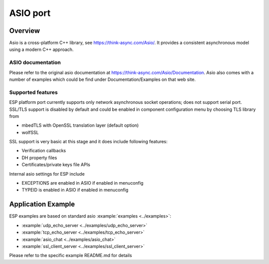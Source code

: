 ASIO port
=========

Overview
--------
Asio is a cross-platform C++ library, see https://think-async.com/Asio/. It provides a consistent asynchronous model using a modern C++ approach.


ASIO documentation
^^^^^^^^^^^^^^^^^^
Please refer to the original asio documentation at https://think-async.com/Asio/Documentation.
Asio also comes with a number of examples which could be find under Documentation/Examples on that web site.

Supported features
^^^^^^^^^^^^^^^^^^
ESP platform port currently supports only network asynchronous socket operations; does not support serial port.
SSL/TLS support is disabled by default and could be enabled in component configuration menu by choosing TLS library from

- mbedTLS with OpenSSL translation layer (default option)
- wolfSSL

SSL support is very basic at this stage and it does include following features:

- Verification callbacks
- DH property files
- Certificates/private keys file APIs

Internal asio settings for ESP include

- EXCEPTIONS are enabled in ASIO if enabled in menuconfig
- TYPEID is enabled in ASIO if enabled in menuconfig

Application Example
-------------------
ESP examples are based on standard asio :example:`examples <../examples>`:

- :example:`udp_echo_server <../examples/udp_echo_server>`
- :example:`tcp_echo_server <../examples/tcp_echo_server>`
- :example:`asio_chat <../examples/asio_chat>`
- :example:`ssl_client_server <../examples/ssl_client_server>`

Please refer to the specific example README.md for details
